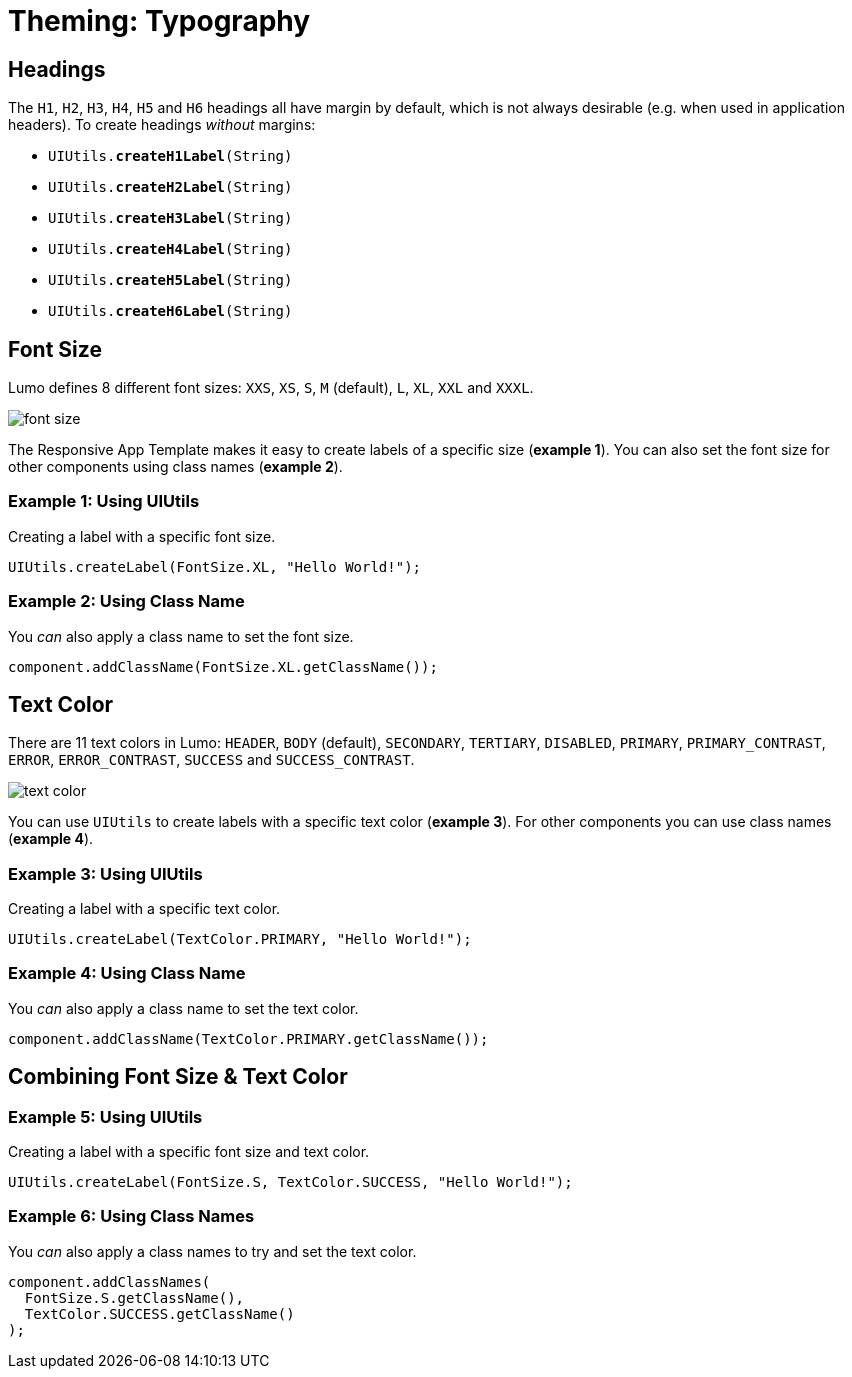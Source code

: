 = Theming: Typography

== Headings
The `H1`, `H2`, `H3`, `H4`, `H5` and `H6` headings all have margin by default, which is not always desirable (e.g. when used in application headers). To create headings _without_ margins:

* `UIUtils.*createH1Label*(String)`
* `UIUtils.*createH2Label*(String)`
* `UIUtils.*createH3Label*(String)`
* `UIUtils.*createH4Label*(String)`
* `UIUtils.*createH5Label*(String)`
* `UIUtils.*createH6Label*(String)`

== Font Size
Lumo defines 8 different font sizes: `XXS`, `XS`, `S`, `M` (default), `L`, `XL`, `XXL` and `XXXL`.

image::images/06/font-size.png[]

The Responsive App Template makes it easy to create labels of a specific size (*example 1*). You can also set the font size for other components using class names (*example 2*).

=== Example 1: Using UIUtils
Creating a label with a specific font size.
[source,java]
----
UIUtils.createLabel(FontSize.XL, "Hello World!");
----

=== Example 2: Using Class Name
You _can_ also apply a class name to set the font size.
[source,java]
----
component.addClassName(FontSize.XL.getClassName());
----

== Text Color
There are 11 text colors in Lumo: `HEADER`, `BODY` (default), `SECONDARY`, `TERTIARY`, `DISABLED`, `PRIMARY`, `PRIMARY_CONTRAST`, `ERROR`, `ERROR_CONTRAST`, `SUCCESS` and `SUCCESS_CONTRAST`.

image::images/06/text-color.png[]

You can use `UIUtils` to create labels with a specific text color (*example 3*). For other components you can use class names (*example 4*).

=== Example 3: Using UIUtils
Creating a label with a specific text color.
[source,java]
----
UIUtils.createLabel(TextColor.PRIMARY, "Hello World!");
----

=== Example 4: Using Class Name
You _can_ also apply a class name to set the text color.
[source,java]
----
component.addClassName(TextColor.PRIMARY.getClassName());
----

== Combining Font Size & Text Color
=== Example 5: Using UIUtils
Creating a label with a specific font size and text color.
[source,java]
----
UIUtils.createLabel(FontSize.S, TextColor.SUCCESS, "Hello World!");
----

=== Example 6: Using Class Names
You _can_ also apply a class names to try and set the text color.
[source,java]
----
component.addClassNames(
  FontSize.S.getClassName(),
  TextColor.SUCCESS.getClassName()
);
----
